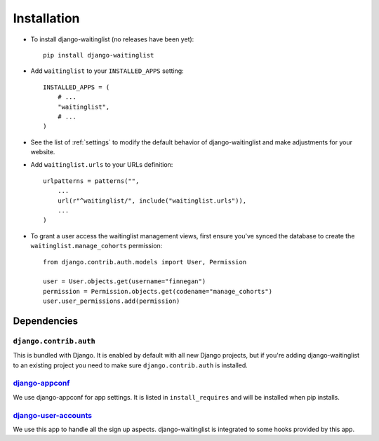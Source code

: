 .. _installation:

============
Installation
============

* To install django-waitinglist (no releases have been yet)::

    pip install django-waitinglist

* Add ``waitinglist`` to your ``INSTALLED_APPS`` setting::

    INSTALLED_APPS = (
        # ...
        "waitinglist",
        # ...
    )

* See the list of :ref:`settings` to modify the default behavior of
  django-waitinglist and make adjustments for your website.

* Add ``waitinglist.urls`` to your URLs definition::

    urlpatterns = patterns("",
        ...
        url(r"^waitinglist/", include("waitinglist.urls")),
        ...
    )

* To grant a user access the waitinglist management views, first
  ensure you've synced the database to create the
  ``waitinglist.manage_cohorts`` permission::

   from django.contrib.auth.models import User, Permission

   user = User.objects.get(username="finnegan")
   permission = Permission.objects.get(codename="manage_cohorts")
   user.user_permissions.add(permission)

.. _dependencies:

Dependencies
============

``django.contrib.auth``
-----------------------

This is bundled with Django. It is enabled by default with all new Django
projects, but if you're adding django-waitinglist to an existing project you
need to make sure ``django.contrib.auth`` is installed.

django-appconf_
---------------

We use django-appconf for app settings. It is listed in ``install_requires``
and will be installed when pip installs.

django-user-accounts_
---------------------

We use this app to handle all the sign up aspects. django-waitinglist is
integrated to some hooks provided by this app.

.. _django-appconf: https://github.com/jezdez/django-appconf
.. _django-user-accounts: https://github.com/pinax/django-user-accounts
